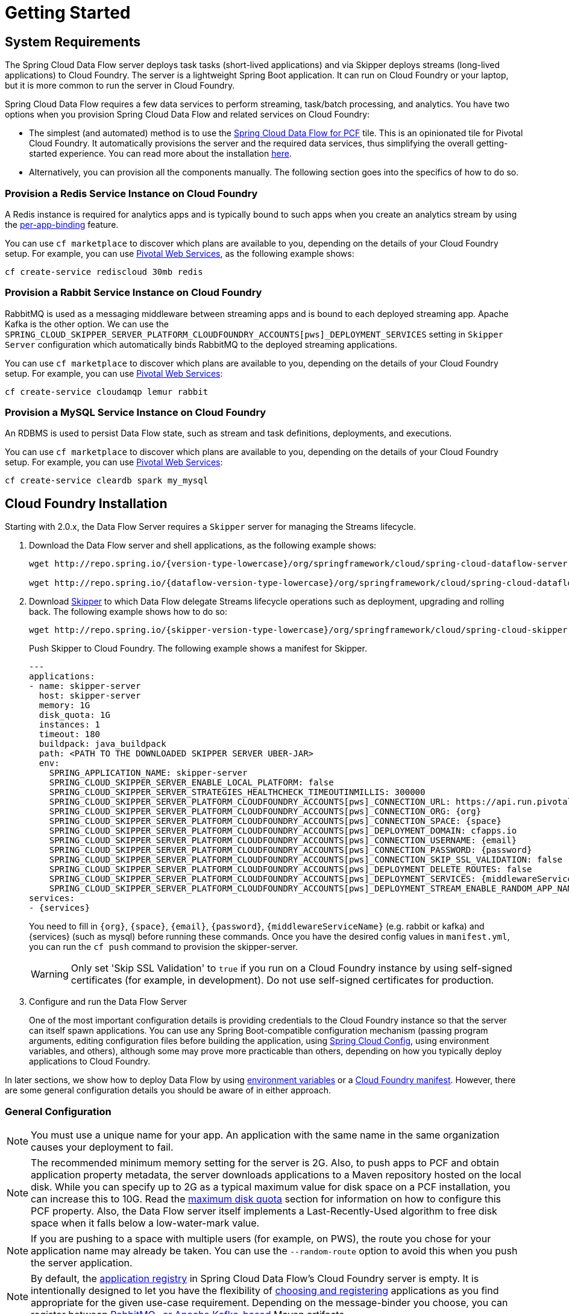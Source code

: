 [[getting-started]]
= Getting Started

[[getting-started-requirements]]
== System Requirements

The Spring Cloud Data Flow server deploys task tasks (short-lived applications) and via Skipper deploys streams (long-lived applications) to Cloud Foundry.
The server is a lightweight Spring Boot application. It can run on Cloud Foundry or your laptop, but it is more common to run the server in Cloud Foundry.

Spring Cloud Data Flow requires a few data services to perform streaming, task/batch processing, and analytics.
You have two options when you provision Spring Cloud Data Flow and related services on Cloud Foundry:

* The simplest (and automated) method is to use the link:https://network.pivotal.io/products/p-dataflow[Spring Cloud Data Flow for PCF] tile.
This is an opinionated tile for Pivotal Cloud Foundry.
It automatically provisions the server and the required data services, thus simplifying the overall getting-started experience. You can read more about the installation link:http://docs.pivotal.io/scdf/[here].
* Alternatively, you can provision all the components manually. The following section goes into the specifics of how to do so.

=== Provision a Redis Service Instance on Cloud Foundry
A Redis instance is required for analytics apps and is typically bound to such apps when you create an analytics stream by using the <<getting-started.adoc#getting-started-service-binding-at-application-level,per-app-binding>> feature.

You can use `cf marketplace` to discover which plans are available to you, depending on the details of your Cloud Foundry setup.
For example, you can use link:https://run.pivotal.io/[Pivotal Web Services], as the following example shows:

====
[source]
----
cf create-service rediscloud 30mb redis
----
====

=== Provision a Rabbit Service Instance on Cloud Foundry
RabbitMQ is used as a messaging middleware between streaming apps and is bound to each deployed streaming app.
Apache Kafka is the other option.
We can use the `SPRING_CLOUD_SKIPPER_SERVER_PLATFORM_CLOUDFOUNDRY_ACCOUNTS[pws]_DEPLOYMENT_SERVICES` setting in `Skipper Server` configuration which automatically binds RabbitMQ to the deployed streaming applications.

You can use `cf marketplace` to discover which plans are available to you, depending on the details of your Cloud Foundry setup.
For example, you can use link:https://run.pivotal.io/[Pivotal Web Services]:

====
[source]
----
cf create-service cloudamqp lemur rabbit
----
====

=== Provision a MySQL Service Instance on Cloud Foundry
An RDBMS is used to persist Data Flow state, such as stream and task definitions, deployments, and executions.

You can use `cf marketplace` to discover which plans are available to you, depending on the details of your Cloud Foundry setup.
For example, you can use link:https://run.pivotal.io/[Pivotal Web Services]:

====
[source]
----
cf create-service cleardb spark my_mysql
----
====

[[getting-started-cloudfoundry]]
== Cloud Foundry Installation
Starting with 2.0.x, the Data Flow Server requires a `Skipper` server for managing the Streams lifecycle.

. Download the Data Flow server and shell applications, as the following example shows:
+
====
[source,yaml,subs=attributes]
----
wget http://repo.spring.io/{version-type-lowercase}/org/springframework/cloud/spring-cloud-dataflow-server-cloudfoundry/{project-version}/spring-cloud-dataflow-server-cloudfoundry-{project-version}.jar

wget http://repo.spring.io/{dataflow-version-type-lowercase}/org/springframework/cloud/spring-cloud-dataflow-shell/{dataflow-project-version}/spring-cloud-dataflow-shell-{dataflow-project-version}.jar
----
====
. Download http://cloud.spring.io/spring-cloud-skipper/[Skipper] to which Data Flow delegate Streams lifecycle operations such as deployment, upgrading and rolling back.
The following example shows how to do so:
+
====
[source,yaml,options=nowrap,subs=attributes]
----
wget http://repo.spring.io/{skipper-version-type-lowercase}/org/springframework/cloud/spring-cloud-skipper-server/{skipper-version}/spring-cloud-skipper-server-{skipper-version}.jar
----
====
+
Push Skipper to Cloud Foundry.  The following example shows a manifest for Skipper.
+
====
[source,yaml,options=nowrap]
----
---
applications:
- name: skipper-server
  host: skipper-server
  memory: 1G
  disk_quota: 1G
  instances: 1
  timeout: 180
  buildpack: java_buildpack
  path: <PATH TO THE DOWNLOADED SKIPPER SERVER UBER-JAR>
  env:
    SPRING_APPLICATION_NAME: skipper-server
    SPRING_CLOUD_SKIPPER_SERVER_ENABLE_LOCAL_PLATFORM: false
    SPRING_CLOUD_SKIPPER_SERVER_STRATEGIES_HEALTHCHECK_TIMEOUTINMILLIS: 300000
    SPRING_CLOUD_SKIPPER_SERVER_PLATFORM_CLOUDFOUNDRY_ACCOUNTS[pws]_CONNECTION_URL: https://api.run.pivotal.io
    SPRING_CLOUD_SKIPPER_SERVER_PLATFORM_CLOUDFOUNDRY_ACCOUNTS[pws]_CONNECTION_ORG: {org}
    SPRING_CLOUD_SKIPPER_SERVER_PLATFORM_CLOUDFOUNDRY_ACCOUNTS[pws]_CONNECTION_SPACE: {space}
    SPRING_CLOUD_SKIPPER_SERVER_PLATFORM_CLOUDFOUNDRY_ACCOUNTS[pws]_DEPLOYMENT_DOMAIN: cfapps.io
    SPRING_CLOUD_SKIPPER_SERVER_PLATFORM_CLOUDFOUNDRY_ACCOUNTS[pws]_CONNECTION_USERNAME: {email}
    SPRING_CLOUD_SKIPPER_SERVER_PLATFORM_CLOUDFOUNDRY_ACCOUNTS[pws]_CONNECTION_PASSWORD: {password}
    SPRING_CLOUD_SKIPPER_SERVER_PLATFORM_CLOUDFOUNDRY_ACCOUNTS[pws]_CONNECTION_SKIP_SSL_VALIDATION: false
    SPRING_CLOUD_SKIPPER_SERVER_PLATFORM_CLOUDFOUNDRY_ACCOUNTS[pws]_DEPLOYMENT_DELETE_ROUTES: false
    SPRING_CLOUD_SKIPPER_SERVER_PLATFORM_CLOUDFOUNDRY_ACCOUNTS[pws]_DEPLOYMENT_SERVICES: {middlewareServiceName}
    SPRING_CLOUD_SKIPPER_SERVER_PLATFORM_CLOUDFOUNDRY_ACCOUNTS[pws]_DEPLOYMENT_STREAM_ENABLE_RANDOM_APP_NAME_PREFIX: false
services:
- {services}
----
====
+
You need to fill in `\{org}`, `\{space}`, `\{email}`,  `\{password}`, `{middlewareServiceName}` (e.g. rabbit or kafka) and {services} (such as mysql) before running these commands.
Once you have the desired config values in `manifest.yml`, you can run the `cf push` command to provision the skipper-server.
+
WARNING: Only set 'Skip SSL Validation' to `true` if you run on a Cloud Foundry instance by using self-signed
certificates (for example, in development). Do not use self-signed certificates for production.
+
. Configure and run the Data Flow Server
+
One of the most important configuration details is providing credentials to the Cloud Foundry instance so that the server can itself spawn applications.
You can use any Spring Boot-compatible configuration mechanism (passing program arguments, editing configuration files before building the application, using link:https://github.com/spring-cloud/spring-cloud-config[Spring Cloud Config], using environment variables, and others), although some may prove more practicable than others, depending on how you typically deploy applications to Cloud Foundry.

In later sections, we show how to deploy Data Flow by using <<getting-started-cloudfoundry-deploying-using-env-vars,environment variables>> or a <<getting-started-cloudfoundry-deploying-using-manifest,Cloud Foundry manifest>>.
However, there are some general configuration details you should be aware of in either approach.

[[getting-started-cloudfoundry-general-configuration]]
=== General Configuration

NOTE: You must use a unique name for your app. An application with the same name in the same organization causes your deployment to fail.

NOTE: The recommended minimum memory setting for the server is 2G. Also, to push apps to PCF and obtain application property metadata, the server downloads applications to a Maven repository hosted on the local disk.
While you can specify up to 2G as a typical maximum value for disk space on a PCF installation, you can increase this to 10G.
Read the xref:getting-started-maximum-disk-quota-configuration[maximum disk quota] section for information on how to configure this PCF property.
Also, the Data Flow server itself implements a Last-Recently-Used algorithm to free disk space when it falls below a low-water-mark value.

NOTE: If you are pushing to a space with multiple users (for example, on PWS), the route you chose for your application name may already be taken.
You can use the `--random-route` option to avoid this when you push the server application.

NOTE: By default, the https://github.com/spring-cloud/spring-cloud-dataflow/tree/master/spring-cloud-dataflow-registry[application registry] in Spring Cloud Data Flow's Cloud Foundry server is empty.
It is intentionally designed to let you have the flexibility of http://docs.spring.io/spring-cloud-dataflow/docs/{scdf-core-version}/reference/htmlsingle/#spring-cloud-dataflow-register-stream-apps[choosing and registering] applications as you find appropriate for the given use-case requirement. Depending on the message-binder you choose, you can register between http://repo.spring.io/libs-snapshot/org/springframework/cloud/stream/app/[RabbitMQ- or Apache Kafka-based] Maven artifacts.

NOTE: If you need to configure multiple Maven repositories, a proxy, or authorization for a private repository, see link:http://docs.spring.io/spring-cloud-dataflow/docs/{scdf-core-version}/reference/htmlsingle/#getting-started-maven-configuration[Maven Configuration].

[[getting-started-cloudfoundry-deploying-using-env-vars]]
=== Deploying by Using Environment Variables

The following configuration is for Pivotal Web Services. You need to fill in `\{org}`, `\{space}`, `\{email}` and `\{password}` before running these commands.

====
[source]
----
cf set-env dataflow-server SPRING_CLOUD_DEPLOYER_CLOUDFOUNDRY_URL https://api.run.pivotal.io
cf set-env dataflow-server SPRING_CLOUD_DEPLOYER_CLOUDFOUNDRY_ORG {org}
cf set-env dataflow-server SPRING_CLOUD_DEPLOYER_CLOUDFOUNDRY_SPACE {space}
cf set-env dataflow-server SPRING_CLOUD_DEPLOYER_CLOUDFOUNDRY_DOMAIN cfapps.io
cf set-env dataflow-server SPRING_CLOUD_DEPLOYER_CLOUDFOUNDRY_TASK_SERVICES my_mysql
cf set-env dataflow-server SPRING_CLOUD_DEPLOYER_CLOUDFOUNDRY_USERNAME {email}
cf set-env dataflow-server SPRING_CLOUD_DEPLOYER_CLOUDFOUNDRY_PASSWORD {password}
cf set-env dataflow-server SPRING_CLOUD_DEPLOYER_CLOUDFOUNDRY_SKIP_SSL_VALIDATION false
cf set-env dataflow-server SPRING_CLOUD_SKIPPER_CLIENT_SERVER_URI https://<skipper-host-name>/api
----
====

[NOTE]
=====
Deploy Skipper first and then configure the URI location where the Skipper server runs.
=====

The Spring Cloud Data Flow server does not have any default remote maven repository configured.
This is intentionally designed to provide the flexibility, so you can override and point to a remote repository of your choice.
The out-of-the-box applications that are supported by Spring Cloud Data Flow are available in Spring's repository. If you want to use them, set it as the remote repository, as the following example shows:

====
[source]
----
cf set-env dataflow-server SPRING_APPLICATION_JSON '{"maven": { "remote-repositories": { "repo1": { "url": "https://repo.spring.io/libs-release" } } } }'
----
where `repo1` is the alias name for the remote repository
====

WARNING: Only set 'Skip SSL Validation' to true if you run on a Cloud Foundry instance using self-signed certificates (for example, in development).
Do not use self-signed certificates for production.

NOTE: If you are deploying in an environment that requires you to sign on using the Pivotal Single Sign-On Service, see <<getting-started-security-cloud-foundry>> for information on how to configure the server.

You can now issue a `cf push` command and reference the Data Flow server .jar file, as the following example shows:

====
[source, subs=attributes]
----
cf push dataflow-server -b java_buildpack -m 2G -k 2G --no-start -p spring-cloud-dataflow-server-cloudfoundry-{project-version}.jar
cf bind-service dataflow-server redis
cf bind-service dataflow-server my_mysql
----
====

[[getting-started-cloudfoundry-deploying-using-manifest]]
=== Deploying by Using a Manifest

As an alternative to setting environment variables with the `cf set-env` command, you can curate all the relevant env-var's in a `manifest.yml` file and use the `cf push` command to provision the server.

The following example template provisions the server on PCFDev:

====
[source,yml]
----
---
applications:
- name: data-flow-server
  host: data-flow-server
  memory: 2G
  disk_quota: 2G
  instances: 1
  path: {PATH TO SERVER UBER-JAR}
  env:
    SPRING_APPLICATION_NAME: data-flow-server
    SPRING_CLOUD_DEPLOYER_CLOUDFOUNDRY_URL: https://api.local.pcfdev.io
    SPRING_CLOUD_DEPLOYER_CLOUDFOUNDRY_ORG: pcfdev-org
    SPRING_CLOUD_DEPLOYER_CLOUDFOUNDRY_SPACE: pcfdev-space
    SPRING_CLOUD_DEPLOYER_CLOUDFOUNDRY_DOMAIN: local.pcfdev.io
    SPRING_CLOUD_DEPLOYER_CLOUDFOUNDRY_USERNAME: admin
    SPRING_CLOUD_DEPLOYER_CLOUDFOUNDRY_PASSWORD: admin
    SPRING_CLOUD_DEPLOYER_CLOUDFOUNDRY_TASK_SERVICES: mysql
    SPRING_CLOUD_DEPLOYER_CLOUDFOUNDRY_SKIP_SSL_VALIDATION: true
    SPRING_CLOUD_SKIPPER_CLIENT_SERVER_URI: https://<skipper-host-name>/api
    SPRING_APPLICATION_JSON: '{"maven": { "remote-repositories": { "repo1": { "url": "https://repo.spring.io/libs-release"} } } }'
services:
- mysql
----
====

[NOTE]
=====
Deploy Skipper first and then configure the URI location where the Skipper server runs.
=====

Once you are ready with the relevant properties in this file, you can issue a `cf push` command from the directory where this file is stored.

[[getting-started-cloudfoundry-on-local]]
== Local Installation

To run the server application locally (on your laptop or desktop) and target your Cloud Foundry installation, configure the Data Flow server by setting the following environment variables.

====
[source]
----
export SPRING_CLOUD_DEPLOYER_CLOUDFOUNDRY_URL=https://api.run.pivotal.io
export SPRING_CLOUD_DEPLOYER_CLOUDFOUNDRY_ORG={org}
export SPRING_CLOUD_DEPLOYER_CLOUDFOUNDRY_SPACE={space}
export SPRING_CLOUD_DEPLOYER_CLOUDFOUNDRY_DOMAIN=cfapps.io
export SPRING_CLOUD_DEPLOYER_CLOUDFOUNDRY_USERNAME={email}
export SPRING_CLOUD_DEPLOYER_CLOUDFOUNDRY_PASSWORD={password}
export SPRING_CLOUD_DEPLOYER_CLOUDFOUNDRY_SKIP_SSL_VALIDATION=false

# The following is for letting task apps write to their db.
# Note however that when the *server* is running locally, it can't access that db
# task related commands that show executions won't work then
export SPRING_CLOUD_DEPLOYER_CLOUDFOUNDRY_TASK_SERVICES=my_mysql
export SKIPPER_CLIENT_HOST https://<skipper-host-name>/api
----
====

You need to fill in `\{org}`, `\{space}`, `\{email}` and `\{password}` before running these commands.

WARNING: Only set 'Skip SSL Validation' to true if you run on a Cloud Foundry instance using self-signed certificates (for example, in development).
Do not use self-signed certificates for production.

[NOTE]
=====
Deploy Skipper first and then configure the URI location of where the Skipper server is running.
=====

Now we are ready to start the server application, as follows:

====
[source, subs=attributes]
----
java -jar spring-cloud-dataflow-server-cloudfoundry-{project-version}.jar
----
====

TIP: All other parameterization options that were available when running the server on Cloud Foundry are still available.
This is particularly true for xref:configuring-defaults[configuring defaults] for applications. To use them, substitute `cf set-env` syntax with `export`.

[[getting-started-data-flow-shell]]
== Data Flow Shell
The following example shows how to start the Data Flow Shell:

====
[source,bash,subs=attributes]
----
$ java -jar spring-cloud-dataflow-shell-{dataflow-project-version}.jar
----
====

[[getting-started-deploying-streams]]
== Deploying Streams

By default, the application registry is empty.
If you would like to register all out-of-the-box stream applications built with the RabbitMQ binder in bulk, run the following command:

====
[source]
----
dataflow:>app import --uri http://bit.ly/Darwin-SR1-stream-applications-rabbit-maven
----
====

For more details, review how to xref:spring-cloud-dataflow-register-apps[register applications].

Data Flow delegates the Streams deployment to Skipper which provide support for features such as Streams update and rollback.

=== Creating Streams

NOTE: Make sure the Skipper server is deployed and have configured the Data Flow server's `SPRING_CLOUD_SKIPPER_CLIENT_SERVER_URI` property to reference the Skipper server.

The following example shows how to create and deploy a stream:

====
[source]
----
dataflow:> stream create --name httptest --definition "http | log"
dataflow:> stream deploy --name httptest --platformName pws
----
====

NOTE: You need to wait a little while until the applications are actually deployed before posting data. Tail the log file for each application to verify that the application has started.

Now you can post some data. The URL is unique to your deployment. The following example shows how to post data:

====
[source]
----
dataflow:> http post --target http://dataflow-AxwwAhK-httptest-http.cfapps.io --data "hello world"
----
====

Now you can see whether `hello world` is in the log files for the `log` application.

NOTE: Skipper includes the concept of link:https://docs.spring.io/spring-cloud-skipper/docs/current/reference/htmlsingle/#platforms[platforms],
so it is important to define the "`accounts`" based on the project preferences.
In the preceding YAML file, the accounts map to `pws` as the platform. You can modify this, and you can have any number of platform definitions.
The https://docs.spring.io/spring-cloud-skipper/docs/current/reference/htmlsingle/[Spring Cloud Skipper reference guide] has more details.


You can read more about the general features of using Skipper to deploy streams in the <<spring-cloud-dataflow-stream-lifecycle>> section and how to upgrade a streams in the <<spring-cloud-dataflow-stream-lifecycle-update>> section.

[[streams-using-skipper]]
== Deploying Streams

This section proceeds with the assumption that Spring Cloud Data Flow, Spring Cloud Skipper, RDBMS, and your desired messaging middleware are all running in PWS.
The following listing shows the apps running in a sample org and space:

====
[source,console,options=nowrap]
----
$ cf apps                                                                                                           ✭
Getting apps in org ORG / space SPACE as email@pivotal.io...
OK

name                         requested state   instances   memory   disk   urls
skipper-server               started           1/1         1G       1G     skipper-server.cfapps.io
dataflow-server              started           1/1         1G       1G     dataflow-server.cfapps.io
----
====

The following example shows how to start the Data Flow shell for the Data Flow server:

====
[source,bash,subs=attributes]
----
$ java -jar spring-cloud-dataflow-shell-{dataflow-project-version}.jar
----
====

If the Data Flow Server and shell are not running on the same host, you can point the shell to the Data Flow server URL, as follows:

====
[source]
----
server-unknown:>dataflow config server http://dataflow-server.cfapps.io
Successfully targeted http://dataflow-server.cfapps.io
dataflow:>
----
====

Alternatively, you can pass in the `--dataflow.uri` command line option. The shell'sx `--help` command line option shows what options are available.

You can verify the available platforms in Skipper, as follows:

====
[source,console,options=nowrap]
----
dataflow:>stream platform-list
╔═══════╤════════════╤═════════════════════════════════════════════════════════════════════════════════════╗
║ Name  │    Type    │                                                 Description                         ║
╠═══════╪════════════╪═════════════════════════════════════════════════════════════════════════════════════╣
║pws    │cloudfoundry│org = [scdf-ci], space = [space-sabby], url = [https://api.run.pivotal.io]           ║
╚═══════╧════════════╧═════════════════════════════════════════════════════════════════════════════════════╝
----
====

We start by deploying a stream with the `time-source` pointing to `1.2.0.RELEASE` and `log-sink` pointing to `1.1.0.RELEASE`.
The goal is to perform a rolling upgrade of the `log-sink` application to `1.2.0.RELEASE`.

====
[source,console,options=nowrap]
----
dataflow:>app register --name time --type source --uri maven://org.springframework.cloud.stream.app:time-source-rabbit:1.2.0.RELEASE --force
Successfully registered application 'source:time'

dataflow:>app register --name log --type sink --uri maven://org.springframework.cloud.stream.app:log-sink-rabbit:1.1.0.RELEASE --force
Successfully registered application 'sink:log'

dataflow:>app info source:time
Information about source application 'time':
Resource URI: maven://org.springframework.cloud.stream.app:time-source-rabbit:1.2.0.RELEASE

dataflow:>app info sink:log
Information about sink application 'log':
Resource URI: maven://org.springframework.cloud.stream.app:log-sink-rabbit:1.1.0.RELEASE
----
====

When you create a stream, use a unique name (one that might not be taken by another application on PCF/PWS).

The following example shows how to create a deploy a stream

====
[source]
----
dataflow:>stream create ticker-314 --definition "time | log"
Created new stream 'ticker-314'
dataflow:>stream deploy ticker-314 --platformName pws
Deployment request has been sent for stream 'ticker-314'
----
====

NOTE: While deploying the stream, we supply `--platformName`, which indicates the platform repository (`pws`) to
use when deploying the stream applications with Skipper.

Now you can list the running applications again and see your applications in the list, as the following example shows:

====
[source,console,options=nowrap]
----
$ cf apps                                                                                                                                                                                                                                         [1h] ✭
Getting apps in org ORG / space SPACE as email@pivotal.io...

name                         requested state   instances   memory   disk   urls
ticker-314-log-v1            started           1/1         1G       1G     ticker-314-log-v1.cfapps.io
ticker-314-time-v1           started           1/1         1G       1G     ticker-314-time-v1.cfapps.io
skipper-server               started           1/1         1G       1G     skipper-server.cfapps.io
dataflow-server              started           1/1         1G       1G     dataflow-server.cfapps.io
----
====

Now you an verify the logs, as the following example shows:

====
[source,console,options=nowrap]
----
$ cf logs ticker-314-log-v1
...
...
2017-11-20T15:39:43.76-0800 [APP/PROC/WEB/0] OUT 2017-11-20 23:39:43.761  INFO 12 --- [ ticker-314.time.ticker-314-1] log-sink                                 : 11/20/17 23:39:43
2017-11-20T15:39:44.75-0800 [APP/PROC/WEB/0] OUT 2017-11-20 23:39:44.757  INFO 12 --- [ ticker-314.time.ticker-314-1] log-sink                                 : 11/20/17 23:39:44
2017-11-20T15:39:45.75-0800 [APP/PROC/WEB/0] OUT 2017-11-20 23:39:45.757  INFO 12 --- [ ticker-314.time.ticker-314-1] log-sink                                 : 11/20/17 23:39:45
----
====

Now you can verify the stream history, as the following example shows:

====
[source,console,options=nowrap]
----
dataflow:>stream history --name ticker-314
╔═══════╤════════════════════════════╤════════╤════════════╤═══════════════╤════════════════╗
║Version│        Last updated        │ Status │Package Name│Package Version│  Description   ║
╠═══════╪════════════════════════════╪════════╪════════════╪═══════════════╪════════════════╣
║1      │Mon Nov 20 15:34:37 PST 2017│DEPLOYED│ticker-314  │1.0.0          │Install complete║
╚═══════╧════════════════════════════╧════════╧════════════╧═══════════════╧════════════════╝
----
====

Now you can verify the package manifest in Skipper. The `log-sink` should be at `1.1.0.RELEASE`. The following example shows both the command to use and its output:

====
[source,yml,options=nowrap]
----
dataflow:>stream manifest --name ticker-314

---
# Source: log.yml
apiVersion: skipper.spring.io/v1
kind: SpringCloudDeployerApplication
metadata:
  name: log
spec:
  resource: maven://org.springframework.cloud.stream.app:log-sink-rabbit
  version: 1.1.0.RELEASE
  applicationProperties:
    spring.cloud.dataflow.stream.app.label: log
    spring.cloud.stream.metrics.properties: spring.application.name,spring.application.index,spring.cloud.application.*,spring.cloud.dataflow.*
    spring.cloud.stream.bindings.applicationMetrics.destination: metrics
    spring.cloud.dataflow.stream.name: ticker-314
    spring.metrics.export.triggers.application.includes: integration**
    spring.cloud.stream.metrics.key: ticker-314.log.${spring.cloud.application.guid}
    spring.cloud.stream.bindings.input.group: ticker-314
    spring.cloud.dataflow.stream.app.type: sink
    spring.cloud.stream.bindings.input.destination: ticker-314.time
  deploymentProperties:
    spring.cloud.deployer.indexed: true
    spring.cloud.deployer.group: ticker-314

---
# Source: time.yml
apiVersion: skipper.spring.io/v1
kind: SpringCloudDeployerApplication
metadata:
  name: time
spec:
  resource: maven://org.springframework.cloud.stream.app:time-source-rabbit
  version: 1.2.0.RELEASE
  applicationProperties:
    spring.cloud.dataflow.stream.app.label: time
    spring.cloud.stream.metrics.properties: spring.application.name,spring.application.index,spring.cloud.application.*,spring.cloud.dataflow.*
    spring.cloud.stream.bindings.applicationMetrics.destination: metrics
    spring.cloud.dataflow.stream.name: ticker-314
    spring.metrics.export.triggers.application.includes: integration**
    spring.cloud.stream.metrics.key: ticker-314.time.${spring.cloud.application.guid}
    spring.cloud.stream.bindings.output.producer.requiredGroups: ticker-314
    spring.cloud.stream.bindings.output.destination: ticker-314.time
    spring.cloud.dataflow.stream.app.type: source
  deploymentProperties:
    spring.cloud.deployer.group: ticker-314
----
====

Now you can update `log-sink` from `1.1.0.RELEASE` to `1.2.0.RELEASE`.  First we need to register the version 1.2.0.RELEASE. The following example shows how to do so:

====
[source,console,options=nowrap]
----
dataflow:>app register --name log --type sink --uri maven://org.springframework.cloud.stream.app:log-sink-rabbit:1.1.0.RELEASE --force
Successfully registered application 'sink:log'
----
====

If you run the `app list` command for the log sink, you can now see that two versions are registered, as the following example shows:

====
[source,console,options=nowrap]
----
dataflow:>app list --id sink:log
╔══════╤═════════╤═════════════════════╤════╗
║source│processor│        sink         │task║
╠══════╪═════════╪═════════════════════╪════╣
║      │         │> log-1.1.0.RELEASE <│    ║
║      │         │log-1.2.0.RELEASE    │    ║
╚══════╧═════════╧═════════════════════╧════╝
----
====

The greater-than and less-than signs around `> log-1.1.0.RELEASE <` indicate that this is the default version that is used when matching `log` in the DSL for a stream definition.
You can change the default version by using the `app default` command.

====
[source,console,options=nowrap]
----
dataflow:>stream update --name ticker-314 --properties version.log=1.2.0.RELEASE
Update request has been sent for stream 'ticker-314'
----
====

Now you can list the applications again to see the two versions of the `ticker-314-log` application, as the following example shows:

====
[source,console,options=nowrap]
----
± cf apps                                                                                                                                                                                                                                         [1h] ✭
Getting apps in org ORG / space SPACE as email@pivotal.io...

Getting apps in org scdf-ci / space space-sabby as sanandan@pivotal.io...
OK

name                         requested state   instances   memory   disk   urls
ticker-314-log-v2            started           1/1         1G       1G     ticker-314-log-v2.cfapps.io
ticker-314-log-v1            stopped           0/1         1G       1G
ticker-314-time-v1           started           1/1         1G       1G     ticker-314-time-v1.cfapps.io
skipper-server               started           1/1         1G       1G     skipper-server.cfapps.io
dataflow-server              started           1/1         1G       1G     dataflow-server.cfapps.io
----
====

NOTE: There are two versions of the `log-sink` applications. The `ticker-314-log-v1` application instance is going down (route already removed) and the newly spawned `ticker-314-log-v2` application is bootstrapping.
The version number is incremented and the version-number (`v2`) is included in the new application name.

. Once the new application is up and running, you can verify the logs, as the following example shows:

====
[source,console,options=nowrap]
----
$ cf logs ticker-314-log-v2
...
...
2017-11-20T18:38:35.00-0800 [APP/PROC/WEB/0] OUT 2017-11-21 02:38:35.003  INFO 18 --- [ticker-314.time.ticker-314-1] ticker-314-log-v2                              : 11/21/17 02:38:34
2017-11-20T18:38:36.00-0800 [APP/PROC/WEB/0] OUT 2017-11-21 02:38:36.004  INFO 18 --- [ticker-314.time.ticker-314-1] ticker-314-log-v2                              : 11/21/17 02:38:35
2017-11-20T18:38:37.00-0800 [APP/PROC/WEB/0] OUT 2017-11-21 02:38:37.005  INFO 18 --- [ticker-314.time.ticker-314-1] ticker-314-log-v2                              : 11/21/17 02:38:36
----
====

Now you can look at the updated package manifest persisted in Skipper.
You should now be seeing `log-sink` at 1.2.0.RELEASE.
The following example shows the command to use and its output:

====
[source,yml,options=nowrap]
----
skipper:>stream manifest --name ticker-314
---
# Source: log.yml
apiVersion: skipper.spring.io/v1
kind: SpringCloudDeployerApplication
metadata:
  name: log
spec:
  resource: maven://org.springframework.cloud.stream.app:log-sink-rabbit
  version: 1.2.0.RELEASE
  applicationProperties:
    spring.cloud.dataflow.stream.app.label: log
    spring.cloud.stream.metrics.properties: spring.application.name,spring.application.index,spring.cloud.application.*,spring.cloud.dataflow.*
    spring.cloud.stream.bindings.applicationMetrics.destination: metrics
    spring.cloud.dataflow.stream.name: ticker-314
    spring.metrics.export.triggers.application.includes: integration**
    spring.cloud.stream.metrics.key: ticker-314.log.${spring.cloud.application.guid}
    spring.cloud.stream.bindings.input.group: ticker-314
    spring.cloud.dataflow.stream.app.type: sink
    spring.cloud.stream.bindings.input.destination: ticker-314.time
  deploymentProperties:
    spring.cloud.deployer.indexed: true
    spring.cloud.deployer.group: ticker-314
    spring.cloud.deployer.count: 1

---
# Source: time.yml
apiVersion: skipper.spring.io/v1
kind: SpringCloudDeployerApplication
metadata:
  name: time
spec:
  resource: maven://org.springframework.cloud.stream.app:time-source-rabbit
  version: 1.2.0.RELEASE
  applicationProperties:
    spring.cloud.dataflow.stream.app.label: time
    spring.cloud.stream.metrics.properties: spring.application.name,spring.application.index,spring.cloud.application.*,spring.cloud.dataflow.*
    spring.cloud.stream.bindings.applicationMetrics.destination: metrics
    spring.cloud.dataflow.stream.name: ticker-314
    spring.metrics.export.triggers.application.includes: integration**
    spring.cloud.stream.metrics.key: ticker-314.time.${spring.cloud.application.guid}
    spring.cloud.stream.bindings.output.producer.requiredGroups: ticker-314
    spring.cloud.stream.bindings.output.destination: ticker-314.time
    spring.cloud.dataflow.stream.app.type: source
  deploymentProperties:
    spring.cloud.deployer.group: ticker-314
----
====

Now you can verify stream history for the latest updates.

====
[source,console,options=nowrap]
----
dataflow:>stream history --name ticker-314
╔═══════╤════════════════════════════╤════════╤════════════╤═══════════════╤════════════════╗
║Version│        Last updated        │ Status │Package Name│Package Version│  Description   ║
╠═══════╪════════════════════════════╪════════╪════════════╪═══════════════╪════════════════╣
║2      │Mon Nov 20 15:39:37 PST 2017│DEPLOYED│ticker-314  │1.0.0          │Upgrade complete║
║1      │Mon Nov 20 15:34:37 PST 2017│DELETED │ticker-314  │1.0.0          │Delete complete ║
╚═══════╧════════════════════════════╧════════╧════════════╧═══════════════╧════════════════╝
----
====

Rolling-back to the previous version is just a command away.
The following example shows how to do so and the resulting output:

====
[source,console,options=nowrap]
----
dataflow:>stream rollback --name ticker-314
Rollback request has been sent for the stream 'ticker-314'

...
...

dataflow:>stream history --name ticker-314
╔═══════╤════════════════════════════╤════════╤════════════╤═══════════════╤════════════════╗
║Version│        Last updated        │ Status │Package Name│Package Version│  Description   ║
╠═══════╪════════════════════════════╪════════╪════════════╪═══════════════╪════════════════╣
║3      │Mon Nov 20 15:41:37 PST 2017│DEPLOYED│ticker-314  │1.0.0          │Upgrade complete║
║2      │Mon Nov 20 15:39:37 PST 2017│DELETED │ticker-314  │1.0.0          │Delete complete ║
║1      │Mon Nov 20 15:34:37 PST 2017│DELETED │ticker-314  │1.0.0          │Delete complete ║
╚═══════╧════════════════════════════╧════════╧════════════╧═══════════════╧════════════════╝
----
====


[[getting-started-deploying-tasks]]
== Deploying Tasks

To run a simple task application, you can register all the out-of-the-box task applications with the following command:

====
[source]
----
dataflow:>app import --uri http://bit.ly/Dearborn-GA-task-applications-maven
----
====

Now you can create a simple link:https://docs.spring.io/spring-cloud-task-app-starters/docs/Dearborn.RELEASE/reference/htmlsingle/#spring-cloud-task-modules-tasks[timestamp] task, as the following example shows:

====
[source]
----
dataflow:>task create mytask --definition "timestamp --format='yyyy'"
----
====

Now you can examine the tail of the logs (for example, `cf logs mytask`) and then launch the task in the UI or in the Data Flow Shell, as the following example shows:

====
[source]
----
dataflow:>task launch mytask
----
====

You will see the year (`2018` at the time of this writing) printed in the logs. The execution status of the task is stored in the database, and you can retrieve information about the task execution by using the `task execution list` and `task execution status --id <ID_OF_TASK>` shell commands or though the Data Flow UI.

NOTE: The current underlying PCF task capabilities are considered experimental for PCF version versions less than 1.9.
See http://docs.spring.io/spring-cloud-dataflow/docs/{scdf-core-version}/reference/htmlsingle/#enable-disable-specific-features[Feature Togglers] for how to disable task support in Data Flow.
